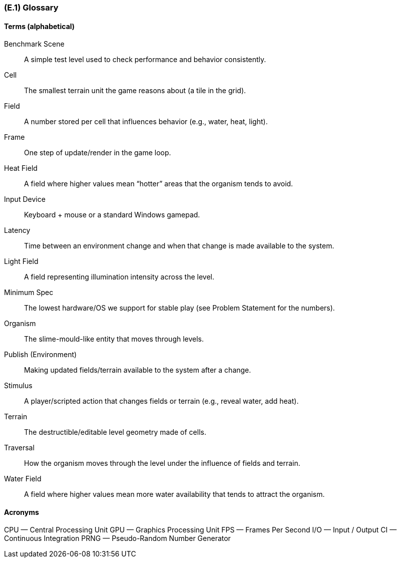 [#e1,reftext=E.1]
=== (E.1) Glossary

ifdef::env-draft[]
TIP: _Clear and precise definitions of all the vocabulary specific to the application domain, including technical terms, words from ordinary language used in a special meaning, and acronyms. It introduces the terminology of the project; not just of the environment in the strict sense, but of all its parts._  <<BM22>>
endif::[]

==== Terms (alphabetical)

Benchmark Scene:: A simple test level used to check performance and behavior consistently.
Cell:: The smallest terrain unit the game reasons about (a tile in the grid).
Field:: A number stored per cell that influences behavior (e.g., water, heat, light).
Frame:: One step of update/render in the game loop.
Heat Field:: A field where higher values mean “hotter” areas that the organism tends to avoid.
Input Device:: Keyboard + mouse or a standard Windows gamepad.
Latency:: Time between an environment change and when that change is made available to the system.
Light Field:: A field representing illumination intensity across the level.
Minimum Spec:: The lowest hardware/OS we support for stable play (see Problem Statement for the numbers).
Organism:: The slime-mould-like entity that moves through levels.
Publish (Environment):: Making updated fields/terrain available to the system after a change.
Stimulus:: A player/scripted action that changes fields or terrain (e.g., reveal water, add heat).
Terrain:: The destructible/editable level geometry made of cells.
Traversal:: How the organism moves through the level under the influence of fields and terrain.
Water Field:: A field where higher values mean more water availability that tends to attract the organism.

==== Acronyms

CPU — Central Processing Unit  
GPU — Graphics Processing Unit  
FPS — Frames Per Second  
I/O — Input / Output  
CI — Continuous Integration  
PRNG — Pseudo-Random Number Generator

